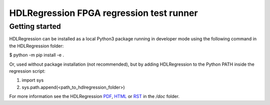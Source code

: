 HDLRegression FPGA regression test runner
=========================================

Getting started
---------------

HDLRegression can be installed as a local Python3 package running in developer mode using the following command in the HDLRegression folder:

$ python -m pip install -e .

Or, used without package installation (not recommended), but by adding HDLRegression to the Python PATH inside the regression script:

1. import sys
2. sys.path.append(<path_to_hdlregression_folder>)


For more information see the HDLRegression PDF_, HTML_ or RST_ in the `/doc` folder.

.. _PDF: doc/hdlregression.pdf

.. _HTML: doc/src/_build/html/index.html

.. _RST: doc/src/_build/index.rst